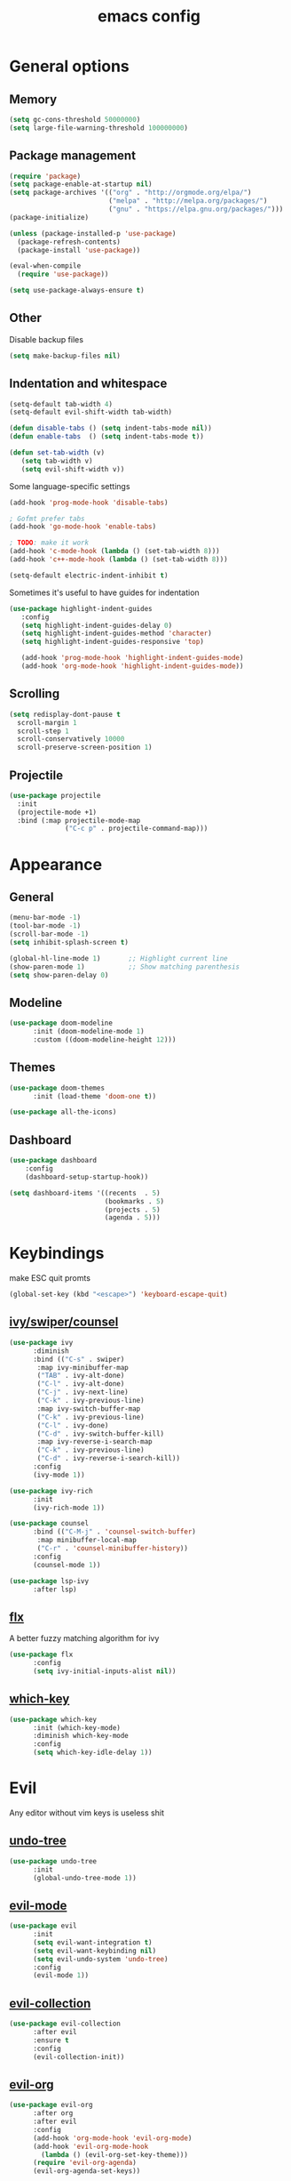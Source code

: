 # Created 2021-07-21 Ср 18:58
#+TITLE: emacs config

* General options
** Memory
#+begin_src emacs-lisp
  (setq gc-cons-threshold 50000000)
  (setq large-file-warning-threshold 100000000)
#+end_src

** Package management
#+begin_src emacs-lisp
  (require 'package)
  (setq package-enable-at-startup nil)
  (setq package-archives '(("org" . "http://orgmode.org/elpa/")
  						   ("melpa" . "http://melpa.org/packages/")
  						   ("gnu" . "https://elpa.gnu.org/packages/")))
  (package-initialize)

  (unless (package-installed-p 'use-package)
    (package-refresh-contents)
    (package-install 'use-package))

  (eval-when-compile
    (require 'use-package))

  (setq use-package-always-ensure t)
#+end_src

** Other
Disable backup files

#+begin_src emacs-lisp
  (setq make-backup-files nil) 
#+end_src

** Indentation and whitespace
#+begin_src emacs-lisp
  (setq-default tab-width 4)
  (setq-default evil-shift-width tab-width)

  (defun disable-tabs () (setq indent-tabs-mode nil))
  (defun enable-tabs  () (setq indent-tabs-mode t))

  (defun set-tab-width (v) 
     (setq tab-width v)
     (setq evil-shift-width v))
#+end_src
Some language-specific settings

#+begin_src emacs-lisp
  (add-hook 'prog-mode-hook 'disable-tabs)

  ; Gofmt prefer tabs
  (add-hook 'go-mode-hook 'enable-tabs)

  ; TODO: make it work
  (add-hook 'c-mode-hook (lambda () (set-tab-width 8)))
  (add-hook 'c++-mode-hook (lambda () (set-tab-width 8)))

  (setq-default electric-indent-inhibit t)
#+end_src

Sometimes it's useful to have guides for indentation

#+begin_src emacs-lisp
  (use-package highlight-indent-guides
     :config
     (setq highlight-indent-guides-delay 0)
     (setq highlight-indent-guides-method 'character)
     (setq highlight-indent-guides-responsive 'top)

     (add-hook 'prog-mode-hook 'highlight-indent-guides-mode)
     (add-hook 'org-mode-hook 'highlight-indent-guides-mode))
#+end_src

** Scrolling
#+begin_src emacs-lisp
  (setq redisplay-dont-pause t
	scroll-margin 1
	scroll-step 1
	scroll-conservatively 10000
	scroll-preserve-screen-position 1)
#+end_src

** Projectile
#+begin_src emacs-lisp
  (use-package projectile
	:init
	(projectile-mode +1)
	:bind (:map projectile-mode-map
				("C-c p" . projectile-command-map)))
#+end_src

* Appearance
** General
#+begin_src emacs-lisp
  (menu-bar-mode -1)
  (tool-bar-mode -1)
  (scroll-bar-mode -1)
  (setq inhibit-splash-screen t)

  (global-hl-line-mode 1)       ;; Highlight current line
  (show-paren-mode 1)           ;; Show matching parenthesis
  (setq show-paren-delay 0)    
#+end_src

** Modeline
#+begin_src emacs-lisp
  (use-package doom-modeline
        :init (doom-modeline-mode 1)
  	    :custom ((doom-modeline-height 12)))
#+end_src

** Themes
#+begin_src emacs-lisp
  (use-package doom-themes
  		:init (load-theme 'doom-one t))

  (use-package all-the-icons)
#+end_src

** Dashboard
#+begin_src emacs-lisp
  (use-package dashboard
	  :config
	  (dashboard-setup-startup-hook))

  (setq dashboard-items '((recents  . 5)
						  (bookmarks . 5)
						  (projects . 5)
						  (agenda . 5)))
#+end_src

* Keybindings
make ESC quit promts
#+begin_src emacs-lisp
  (global-set-key (kbd "<escape>") 'keyboard-escape-quit)
#+end_src

** [[https://github.com/abo-abo/swiper][ivy/swiper/counsel]]
#+begin_src emacs-lisp
  (use-package ivy
		:diminish
		:bind (("C-s" . swiper)
		 :map ivy-minibuffer-map
		 ("TAB" . ivy-alt-done)
		 ("C-l" . ivy-alt-done)
		 ("C-j" . ivy-next-line)
		 ("C-k" . ivy-previous-line)
		 :map ivy-switch-buffer-map
		 ("C-k" . ivy-previous-line)
		 ("C-l" . ivy-done)
		 ("C-d" . ivy-switch-buffer-kill)
		 :map ivy-reverse-i-search-map
		 ("C-k" . ivy-previous-line)
		 ("C-d" . ivy-reverse-i-search-kill))
		:config
		(ivy-mode 1))

  (use-package ivy-rich
		:init
		(ivy-rich-mode 1))

  (use-package counsel
		:bind (("C-M-j" . 'counsel-switch-buffer)
		 :map minibuffer-local-map
		 ("C-r" . 'counsel-minibuffer-history))
		:config
		(counsel-mode 1))

  (use-package lsp-ivy
        :after lsp)
#+end_src

** [[https://github.com/lewang/flx][flx]]
A better fuzzy matching algorithm for ivy
#+begin_src emacs-lisp
  (use-package flx
        :config
        (setq ivy-initial-inputs-alist nil))
#+end_src

** [[https://github.com/justbur/emacs-which-key][which-key]]
#+begin_src emacs-lisp
  (use-package which-key
		:init (which-key-mode)
		:diminish which-key-mode
		:config
		(setq which-key-idle-delay 1))
#+end_src

* Evil
Any editor without vim keys is useless shit

** [[https://www.emacswiki.org/emacs/UndoTree][undo-tree]]
#+begin_src emacs-lisp
  (use-package undo-tree
        :init
        (global-undo-tree-mode 1))
#+end_src

** [[https://github.com/emacs-evil/evil][evil-mode]]
#+begin_src emacs-lisp
  (use-package evil
		:init
		(setq evil-want-integration t)
		(setq evil-want-keybinding nil)
		(setq evil-undo-system 'undo-tree)
		:config
		(evil-mode 1))
#+end_src

** [[https://github.com/emacs-evil/evil-collection][evil-collection]]
#+begin_src emacs-lisp
  (use-package evil-collection
        :after evil
        :ensure t
        :config
        (evil-collection-init))
#+end_src

** [[https://github.com/Somelauw/evil-org-mode][evil-org]]
#+begin_src emacs-lisp
  (use-package evil-org
        :after org
        :after evil
        :config
        (add-hook 'org-mode-hook 'evil-org-mode)
        (add-hook 'evil-org-mode-hook
  	      (lambda () (evil-org-set-key-theme)))
        (require 'evil-org-agenda)
        (evil-org-agenda-set-keys))
#+end_src

** [[https://github.com/linktohack/evil-commentary][evil-commentary]]
#+begin_src emacs-lisp
  (use-package evil-commentary
        :after evil
        :config
        (evil-commentary-mode))
#+end_src

** Relative line numbers
#+begin_src emacs-lisp
  (column-number-mode)
  (global-display-line-numbers-mode t)
  (setq display-line-numbers-type 'relative)
#+end_src

Disable it for some modes
#+begin_src emacs-lisp
  (defun disable-relative-line-numbers () (setq display-line-numbers-type t))

  (add-hook 'org-mode-hook 'disable-relative-line-numbers)
#+end_src

* Programming environment
** [[https://github.com/emacs-lsp/lsp-mode][lsp-mode]]
#+begin_src emacs-lisp
  (use-package lsp-mode
        :init (setq lsp-inhibit-message t
  	      lsp-eldoc-render-all nil
  	      lsp-highlight-symbol-at-point nil
  	      lsp-keymap-prefix "C-c l")
		:config
		(lsp-enable-which-key-integration t))
#+end_src

** [[https://github.com/emacs-lsp/lsp-ui][lsp-ui]]
#+begin_src emacs-lisp
  (use-package lsp-ui
        :config
        (setq lsp-ui-sideline-enable t
		lsp-ui-sideline-show-symbol nil
		lsp-ui-sideline-show-hover nil
		lsp-ui-flycheck-enable t
		lsp-ui-imenu-enable t
		lsp-ui-sideline-show-code-actions t
		lsp-ui-sideline-update-mode 'point))

  (add-hook 'lsp-mode-hook 'lsp-ui-mode)
#+end_src

** Company
Completion
#+begin_src emacs-lisp
  (use-package company
        :config
        (setq company-idle-delay 0.0)
        (global-company-mode t))
#+end_src

** Flycheck
Syntax checking
#+begin_src emacs-lisp
  (use-package flycheck
        :ensure t
        :init (global-flycheck-mode))
#+end_src

** Languages
Go
#+begin_src emacs-lisp
  (use-package go-mode
		:mode ("\\.go\\'" . go-mode))

  (add-hook 'go-mode-hook #'lsp-deferred)
  (add-hook 'go-mode-hook 'flycheck-mode)

  (defun lsp-go-install-save-hooks ()
	(add-hook 'before-save-hook #'lsp-format-buffer t t)
	(add-hook 'before-save-hook #'lsp-organize-imports t t))
  (add-hook 'go-mode-hook #'lsp-go-install-save-hooks)

  (lsp-register-custom-settings
   '(("gopls.completeUnimported" t t)
	 ("gopls.staticcheck" t t)))
#+end_src
